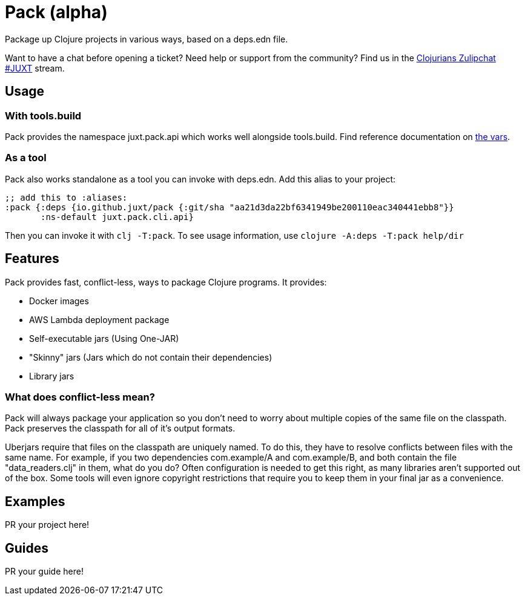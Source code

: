 = Pack (alpha)
ifdef::env-github[]
:toc:
:toclevels: 4
endif::[]

Package up Clojure projects in various ways, based on a deps.edn file.

Want to have a chat before opening a ticket?
Need help or support from the community?
Find us in the link:https://clojurians.zulipchat.com/#narrow/stream/151045-JUXT[Clojurians Zulipchat #JUXT] stream.

== Usage

=== With tools.build

Pack provides the namespace juxt.pack.api which works well alongside tools.build.
Find reference documentation on link:https://github.com/juxt/pack.alpha/blob/master/src/juxt/pack/api.clj[the vars].

=== As a tool

Pack also works standalone as a tool you can invoke with deps.edn.
Add this alias to your project:

[source,clojure]
----
;; add this to :aliases:
:pack {:deps {io.github.juxt/pack {:git/sha "aa21d3da22bf6341949be200110eac340441ebb8"}}
       :ns-default juxt.pack.cli.api}
----

Then you can invoke it with `clj -T:pack`.
To see usage information, use `clojure -A:deps -T:pack help/dir`

== Features

Pack provides fast, conflict-less, ways to package Clojure programs.
It provides:

* Docker images
* AWS Lambda deployment package
* Self-executable jars (Using One-JAR)
* "Skinny" jars (Jars which do not contain their dependencies)
* Library jars

=== What does conflict-less mean?

Pack will always package your application so you don't need to worry about multiple copies of the same file on the classpath.
Pack preserves the classpath for all of it's output formats.

Uberjars require that files on the classpath are uniquely named.
To do this, they have to resolve conflicts between files with the same name.
For example, if you two dependencies com.example/A and com.example/B, and both contain the file "data_readers.clj" in them, what do you do?
Often configuration is needed to get this right, as many libraries aren't supported out of the box.
Some tools will even ignore copyright restrictions that require you to keep them in your final jar as a convenience.

== Examples

PR your project here!

== Guides

PR your guide here!
